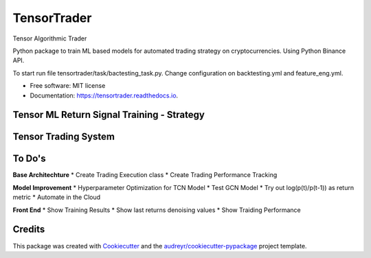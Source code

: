 ============
TensorTrader
============



.. image:: https://img.shields.io/pypi/v/tensortrader.svg
        :target: https://pypi.python.org/pypi/tensortrader

.. image:: https://img.shields.io/travis/john2408/tensortrader.svg
        :target: https://travis-ci.com/john2408/tensortrader

.. image:: https://readthedocs.org/projects/tensortrader/badge/?version=latest
        :target: https://tensortrader.readthedocs.io/en/latest/?version=latest
        :alt: Documentation Status


Tensor Algorithmic Trader

Python package to train ML based models for automated trading strategy on cryptocurrencies. 
Using Python Binance API. 

To start run file tensortrader/task/bactesting_task.py. Change configuration on backtesting.yml and feature_eng.yml.

* Free software: MIT license
* Documentation: https://tensortrader.readthedocs.io.

Tensor ML Return Signal Training - Strategy
--------
.. image:: img/Financial_Forecasting_Model.PNG


Tensor Trading System
--------
.. image:: img/Tensor_Trading_System.PNG

To Do's
--------

**Base Architechture**
* Create Trading Execution class
* Create Trading Performance Tracking


**Model Improvement**
* Hyperparameter Optimization for TCN Model
* Test GCN Model 
* Try out log(p(t)/p(t-1)) as return metric
* Automate in the Cloud

**Front End**
* Show Training Results
* Show last returns denoising values
* Show Traiding Performance


Credits
-------

This package was created with Cookiecutter_ and the `audreyr/cookiecutter-pypackage`_ project template.

.. _Cookiecutter: https://github.com/audreyr/cookiecutter
.. _`audreyr/cookiecutter-pypackage`: https://github.com/audreyr/cookiecutter-pypackage
